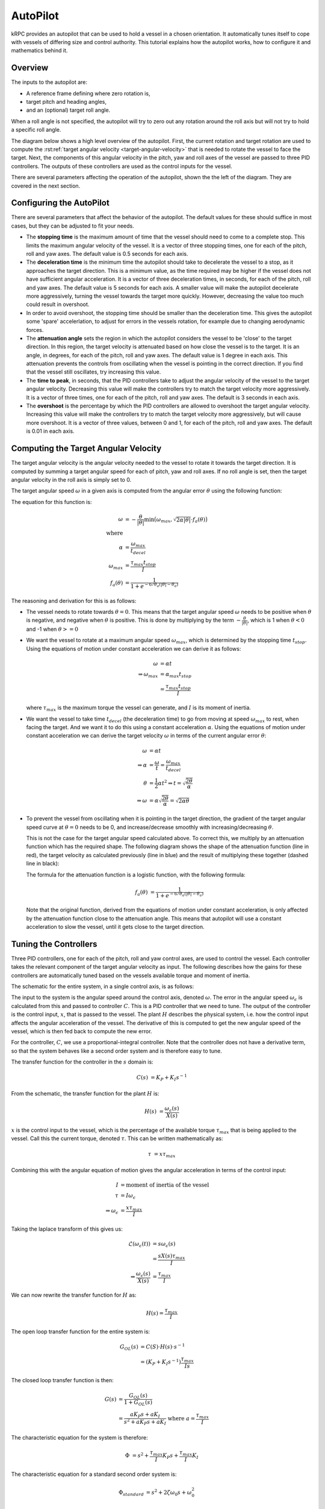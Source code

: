 AutoPilot
=========

kRPC provides an autopilot that can be used to hold a vessel in a chosen
orientation. It automatically tunes itself to cope with vessels of differing
size and control authority. This tutorial explains how the autopilot works, how
to configure it and mathematics behind it.

Overview
--------

The inputs to the autopilot are:

* A reference frame defining where zero rotation is,
* target pitch and heading angles,
* and an (optional) target roll angle.

When a roll angle is not specified, the autopilot will try to zero out any
rotation around the roll axis but will not try to hold a specific roll
angle.

The diagram below shows a high level overview of the autopilot. First, the
current rotation and target rotation are used to compute the :rst:ref:`target
angular velocity <target-angular-velocity>` that is needed to rotate the vessel
to face the target. Next, the components of this angular velocity in the pitch,
yaw and roll axes of the vessel are passed to three PID controllers. The outputs
of these controllers are used as the control inputs for the vessel.

There are several parameters affecting the operation of the autopilot, shown the
the left of the diagram. They are covered in the next section.

.. image:: /images/tutorials/autopilot-schematic.png
   :align: center

Configuring the AutoPilot
-------------------------

There are several parameters that affect the behavior of the autopilot. The
default values for these should suffice in most cases, but they can be adjusted
to fit your needs.

* The **stopping time** is the maximum amount of time that the vessel should
  need to come to a complete stop. This limits the maximum angular velocity of
  the vessel. It is a vector of three stopping times, one for each of the pitch,
  roll and yaw axes. The default value is 0.5 seconds for each axis.

* The **deceleration time** is the minimum time the autopilot should take to
  decelerate the vessel to a stop, as it approaches the target direction. This
  is a minimum value, as the time required may be higher if the vessel does not
  have sufficient angular acceleration. It is a vector of three deceleration
  times, in seconds, for each of the pitch, roll and yaw axes. The default value
  is 5 seconds for each axis. A smaller value will make the autopilot decelerate
  more aggressively, turning the vessel towards the target more
  quickly. However, decreasing the value too much could result in overshoot.

* In order to avoid overshoot, the stopping time should be smaller than the
  deceleration time. This gives the autopilot some 'spare' accelerlation, to
  adjust for errors in the vessels rotation, for example due to changing
  aerodynamic forces.

* The **attenuation angle** sets the region in which the autopilot considers the
  vessel to be 'close' to the target direction. In this region, the target
  velocity is attenuated based on how close the vessel is to the target. It is
  an angle, in degrees, for each of the pitch, roll and yaw axes. The default
  value is 1 degree in each axis. This attenuation prevents the controls from
  oscillating when the vessel is pointing in the correct direction. If you find
  that the vessel still oscillates, try increasing this value.

* The **time to peak**, in seconds, that the PID controllers take to adjust the
  angular velocity of the vessel to the target angular velocity. Decreasing this
  value will make the controllers try to match the target velocity more
  aggressively. It is a vector of three times, one for each of the pitch, roll
  and yaw axes. The default is 3 seconds in each axis.

* The **overshoot** is the percentage by which the PID controllers are allowed
  to overshoot the target angular velocity. Increasing this value will make the
  controllers try to match the target velocity more aggressively, but will cause
  more overshoot. It is a vector of three values, between 0 and 1, for each of
  the pitch, roll and yaw axes. The default is 0.01 in each axis.

.. _target-angular-velocity:

Computing the Target Angular Velocity
-------------------------------------

The target angular velocity is the angular velocity needed to the vessel to
rotate it towards the target direction. It is computed by summing a target
angular speed for each of pitch, yaw and roll axes. If no roll angle is set,
then the target angular velocity in the roll axis is simply set to 0.

The target angular speed :math:`\omega` in a given axis is computed from the
angular error :math:`\theta` using the following function:

.. image:: /images/tutorials/autopilot-angular-speed.png
   :align: center

The equation for this function is:

.. math::
   \omega &= -\frac{\theta}{\lvert\theta\rvert}
             \text{min} \big(
                 \omega_{max},
                 \sqrt{2 \alpha \lvert\theta\rvert} \cdot f_a(\theta)
             \big) \\
   \text{where} & \\
   \alpha &= \frac{\omega_{max}}{t_{decel}} \\
   \omega_{max} &= \frac{\tau_{max}t_{stop}}{I} \\
   f_a(\theta) &= \frac{1}{1 + e^{-6/\theta_a(\lvert\theta\rvert - \theta_a)}}

The reasoning and derivation for this is as follows:

* The vessel needs to rotate towards :math:`\theta = 0`. This means that the
  target angular speed :math:`\omega` needs to be positive when :math:`\theta`
  is negative, and negative when :math:`\theta` is positive. This is done by
  multiplying by the term :math:`-\frac{\theta}{\lvert\theta\rvert}`, which is 1
  when :math:`\theta < 0` and -1 when :math:`\theta >= 0`

* We want the vessel to rotate at a maximum angular speed :math:`\omega_{max}`,
  which is determined by the stopping time :math:`t_{stop}`. Using the equations
  of motion under constant acceleration we can derive it as follows:

  .. math::
     \omega &= \alpha t \\
     \Rightarrow \omega_{max} &= \alpha_{max} t_{stop} \\
                              &= \frac{\tau_{max}t_{stop}}{I}

  where :math:`\tau_{max}` is the maximum torque the vessel can generate, and
  :math:`I` is its moment of inertia.

* We want the vessel to take time :math:`t_{decel}` (the deceleration time) to
  go from moving at speed :math:`\omega_{max}` to rest, when facing the
  target. And we want it to do this using a constant acceleration
  :math:`\alpha`. Using the equations of motion under constant acceleration we
  can derive the target velocity :math:`\omega` in terms of the current angular
  error :math:`\theta`:

  .. math::
     \omega &= \alpha t \\
     \Rightarrow \alpha &= \frac{\omega}{t}
                         = \frac{\omega_{max}}{t_{decel}} \\
     \theta &= \frac{1}{2} \alpha t^2
     \Rightarrow t = \sqrt{\frac{2 \theta}{\alpha}} \\
     \Rightarrow \omega &= \alpha \sqrt{\frac{2 \theta}{\alpha}}
                         = \sqrt{2 \alpha \theta}

* To prevent the vessel from oscillating when it is pointing in the target
  direction, the gradient of the target angular speed curve at :math:`\theta =
  0` needs to be 0, and increase/decrease smoothly with increasing/decreasing
  :math:`\theta`.

  This is not the case for the target angular speed calculated above. To correct
  this, we multiply by an attenuation function which has the required shape. The
  following diagram shows the shape of the attenuation function (line in red),
  the target velocity as calculated previously (line in blue) and the result of
  multiplying these together (dashed line in black):

  .. image:: /images/tutorials/autopilot-attenuation.png
     :align: center

  The formula for the attenuation function is a logistic function, with the
  following formula:

  .. math::
     f_a(\theta) &= \frac{1}{1 + e^{-6/\theta_a(\lvert\theta\rvert - \theta_a)}}

  Note that the original function, derived from the equations of motion under
  constant acceleration, is only affected by the attenuation function close to
  the attenuation angle. This means that autopilot will use a constant
  acceleration to slow the vessel, until it gets close to the target direction.

.. _tuning-the-controllers:

Tuning the Controllers
----------------------

Three PID controllers, one for each of the pitch, roll and yaw control axes, are
used to control the vessel. Each controller takes the relevant component of the
target angular velocity as input. The following describes how the gains for
these controllers are automatically tuned based on the vessels available torque
and moment of inertia.

The schematic for the entire system, in a single control axis, is as follows:

.. image:: /images/tutorials/autopilot-system.png
   :align: center

The input to the system is the angular speed around the control axis, denoted
:math:`\omega`. The error in the angular speed :math:`\omega_\epsilon` is
calculated from this and passed to controller :math:`C`. This is a PID
controller that we need to tune. The output of the controller is the control
input, :math:`x`, that is passed to the vessel. The plant :math:`H` describes
the physical system, i.e. how the control input affects the angular acceleration
of the vessel. The derivative of this is computed to get the new angular speed
of the vessel, which is then fed back to compute the new error.

For the controller, :math:`C`, we use a proportional-integral controller. Note
that the controller does not have a derivative term, so that the system behaves
like a second order system and is therefore easy to tune.

The transfer function for the controller in the :math:`s` domain is:

.. math::
   C(s) &= K_P + K_I s^{-1}

From the schematic, the transfer function for the plant :math:`H` is:

.. math::
   H(s) &= \frac{\omega_\epsilon(s)}{X(s)}

:math:`x` is the control input to the vessel, which is the percentage of the
available torque :math:`\tau_{max}` that is being applied to the vessel. Call
this the current torque, denoted :math:`\tau`. This can be written
mathematically as:

.. math::
   \tau &= x \tau_{max}

Combining this with the angular equation of motion gives the angular
acceleration in terms of the control input:

.. math::
   I &= \text{moment of inertia of the vessel} \\
   \tau &= I \omega_\epsilon \\
   \Rightarrow \omega_\epsilon &= \frac{x\tau_{max}}{I}

Taking the laplace transform of this gives us:

.. math::
   \mathcal{L}(\omega_\epsilon(t)) &= s\omega_\epsilon(s) \\
                                &= \frac{sX(s)\tau_{max}}{I} \\
   \Rightarrow \frac{\omega_\epsilon(s)}{X(s)} &= \frac{\tau_{max}}{I}

We can now rewrite the transfer function for :math:`H` as:

.. math::
   H(s) = \frac{\tau_{max}}{I}

The open loop transfer function for the entire system is:

.. math::
   G_{OL}(s) &= C(S) \cdot H(s) \cdot s^{-1} \\
             &= (K_P + K_I s^{-1}) \frac{\tau_{max}}{Is}

The closed loop transfer function is then:

.. math::
   G(s) &= \frac{G_{OL}(s)}{1 + G_{OL}(s)} \\
        &= \frac{a K_P s + a  K_I}{s^2 + a K_P s + a K_I}
           \text{ where } a = \frac{\tau_{max}}{I}

The characteristic equation for the system is therefore:

.. math::
   \Phi &= s^2 + \frac{\tau_{max}}{I} K_P s + \frac{\tau_{max}}{I} K_I

The characteristic equation for a standard second order system is:

.. math::
   \Phi_{standard} &= s^2 + 2 \zeta \omega_0 s + \omega_0^2 \\

where :math:`\zeta` is the damping ratio and :math:`\omega_0` is the natural
frequency of the system.

Equating coefficients between these equations, and rearranging, gives us the
gains for the PI controller in terms of :math:`\zeta` and :math:`\omega_0`:

.. math::
   K_P &= \frac{2 \zeta \omega_0 I}{\tau_{max}} \\
   K_I &= \frac{I\omega_0^2}{\tau_{max}}

We now need to choose some performance requirements to place on the system,
which will allow us to determine the values of :math:`\zeta` and
:math:`\omega_0`, and therefore the gains for the controller.

The percentage by which a second order system overshoots is:

.. math::
   O &= e^{-\frac{\pi\zeta}{\sqrt{1-\zeta^2}}}

And the time it takes to reach the first peak in its output is:

.. math::
   T_P &= \frac{\pi}{\omega_0\sqrt{1-\zeta^2}}

These can be rearranged to give us :math:`\zeta` and :math:`\omega_0` in terms
of overshoot and time to peak:

.. math::
   \zeta = \sqrt{\frac{\ln^2(O)}{\pi^2+\ln^2(O)}} \\
   \omega_0 = \frac{\pi}{T_P\sqrt{1-\zeta^2}}

By default, kRPC uses the values :math:`O = 0.01` and :math:`T_P = 3`.

Corner Cases
------------

When sitting on the launchpad
^^^^^^^^^^^^^^^^^^^^^^^^^^^^^

In this situation, the autopilot cannot rotate the vessel. This means that the
integral term in the controllers will build up to a large value. This is even
true if the vessel is pointing in the correct direction, as small floating point
variations in the computed error will also cause the integral term to
increase. The integral terms are therefore fixed at zero to overcome this.

When the available angular acceleration is zero
^^^^^^^^^^^^^^^^^^^^^^^^^^^^^^^^^^^^^^^^^^^^^^^

This could be caused, for example, by the reaction wheels on a vessel running
out of electricity resulting in the vessel having no torque.

In this situation, the autopilot also has little or no control over the
vessel. This means that the integral terms in the controllers will build up to a
large value over time. This is overcome by fixing the integral terms to zero
when the available angular acceleration falls below a small threshold.

This situation also causes an issue with the controller gain auto-tuning: as the
available angular acceleration tends towards zero, the controller gains tend
towards infinity. When it equals zero, the auto-tuning would cause a division by
zero. Therefore, auto-tuning is also disabled when the available acceleration
falls below the threshold. This leaves the controller gains at their current
values until the available acceleration rises again.
